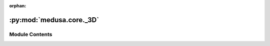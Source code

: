 :orphan:

:py:mod:`medusa.core._3D`
=========================

.. py:module:: medusa.core._3D


Module Contents
---------------

.. py:class:: Base3D

   .. py:method:: save(path, file_type='obj', **kwargs)


   .. py:method:: animate(v, mat, is_deltas=True)



.. py:class:: Flame3D(v=None, mat=None, dense=False)

   Bases: :py:obj:`Base3D`

   .. py:method:: from_4D(data, index=0)
      :classmethod:


   .. py:method:: animate(v, mat, sf, frame_t, is_deltas=True)



.. py:class:: Mediapipe3D(v=None, mat=None)

   Bases: :py:obj:`Base3D`

   .. py:method:: from_4D(data, index=0)
      :classmethod:


   .. py:method:: animate(v, mat, sf, frame_t, is_deltas=True)



